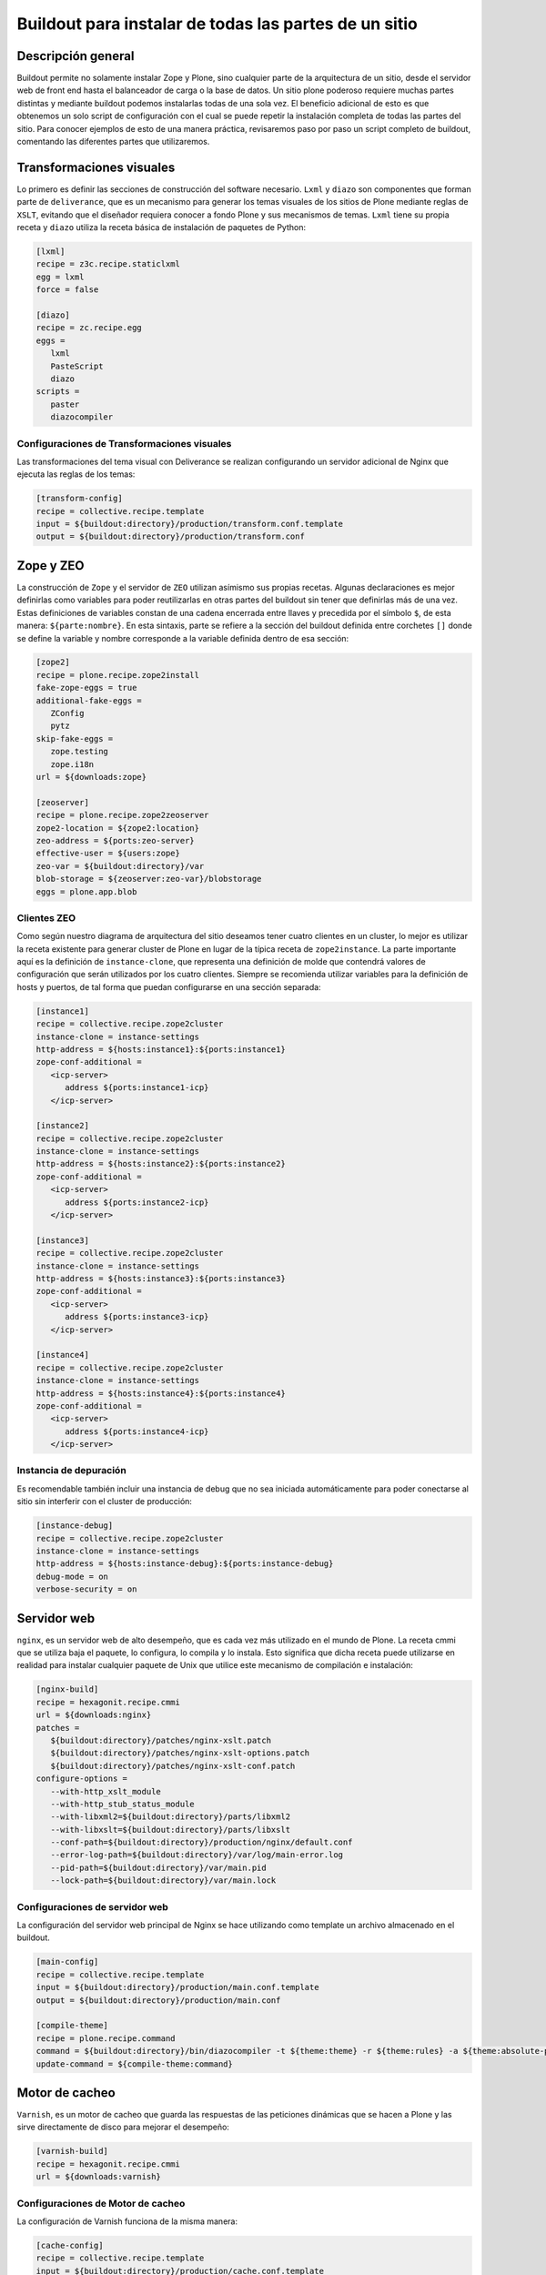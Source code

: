 .. -*- coding: utf-8 -*-

======================================================
Buildout para instalar de todas las partes de un sitio
======================================================

Descripción general
===================

Buildout permite no solamente instalar Zope y Plone, sino cualquier parte de
la arquitectura de un sitio, desde el servidor web de front end hasta el
balanceador de carga o la base de datos. Un sitio plone poderoso requiere
muchas partes distintas y mediante buildout podemos instalarlas todas de una
sola vez. El beneficio adicional de esto es que obtenemos un solo script de
configuración con el cual se puede repetir la instalación completa de todas
las partes del sitio. Para conocer ejemplos de esto de una manera práctica,
revisaremos paso por paso un script completo de buildout, comentando las
diferentes partes que utilizaremos.

.. image:: ./highavail.png
  :alt: Arquitectura en Plone de Alta Disponibilidad
  :align: center


Transformaciones visuales
=========================

Lo primero es definir las secciones de construcción del software necesario.
``Lxml`` y ``diazo`` son componentes que forman parte de ``deliverance``, que es un
mecanismo para generar los temas visuales de los sitios de Plone mediante
reglas de ``XSLT``, evitando que el diseñador requiera conocer a fondo Plone y sus
mecanismos de temas. ``Lxml`` tiene su propia receta y ``diazo`` utiliza la receta
básica de instalación de paquetes de Python:

.. code-block:: ini

    [lxml]
    recipe = z3c.recipe.staticlxml
    egg = lxml
    force = false

    [diazo]
    recipe = zc.recipe.egg
    eggs =
       lxml
       PasteScript
       diazo
    scripts =
       paster
       diazocompiler

Configuraciones de Transformaciones visuales
--------------------------------------------

Las transformaciones del tema visual con Deliverance se realizan configurando
un servidor adicional de Nginx que ejecuta las reglas de los temas:

.. code-block:: ini

    [transform-config]
    recipe = collective.recipe.template
    input = ${buildout:directory}/production/transform.conf.template
    output = ${buildout:directory}/production/transform.conf


Zope y ZEO
==========

La construcción de ``Zope`` y el servidor de ``ZEO`` utilizan asímismo sus propias
recetas. Algunas declaraciones es mejor definirlas como variables para poder
reutilizarlas en otras partes del buildout sin tener que definirlas más de una
vez. Estas definiciones de variables constan de una cadena encerrada entre
llaves y precedida por el símbolo ``$``, de esta manera: ``${parte:nombre}``. En esta
sintaxis, parte se refiere a la sección del buildout definida entre corchetes
``[]`` donde se define la variable y nombre corresponde a la variable definida
dentro de esa sección:

.. code-block:: ini

    [zope2]
    recipe = plone.recipe.zope2install
    fake-zope-eggs = true
    additional-fake-eggs =
       ZConfig
       pytz
    skip-fake-eggs =
       zope.testing
       zope.i18n
    url = ${downloads:zope}

    [zeoserver]
    recipe = plone.recipe.zope2zeoserver
    zope2-location = ${zope2:location}
    zeo-address = ${ports:zeo-server}
    effective-user = ${users:zope}
    zeo-var = ${buildout:directory}/var
    blob-storage = ${zeoserver:zeo-var}/blobstorage
    eggs = plone.app.blob

Clientes ZEO
------------

Como según nuestro diagrama de arquitectura del sitio deseamos tener cuatro
clientes en un cluster, lo mejor es utilizar la receta existente para generar
cluster de Plone en lugar de la típica receta de ``zope2instance``. La parte
importante aquí es la definición de ``instance-clone``, que representa una
definición de molde que contendrá valores de configuración que serán
utilizados por los cuatro clientes. Siempre se recomienda utilizar variables
para la definición de hosts y puertos, de tal forma que puedan configurarse en
una sección separada:

.. code-block:: ini

    [instance1]
    recipe = collective.recipe.zope2cluster
    instance-clone = instance-settings
    http-address = ${hosts:instance1}:${ports:instance1}
    zope-conf-additional =
       <icp-server>
          address ${ports:instance1-icp}
       </icp-server>

    [instance2]
    recipe = collective.recipe.zope2cluster
    instance-clone = instance-settings
    http-address = ${hosts:instance2}:${ports:instance2}
    zope-conf-additional =
       <icp-server>
          address ${ports:instance2-icp}
       </icp-server>

    [instance3]
    recipe = collective.recipe.zope2cluster
    instance-clone = instance-settings
    http-address = ${hosts:instance3}:${ports:instance3}
    zope-conf-additional =
       <icp-server>
          address ${ports:instance3-icp}
       </icp-server>

    [instance4]
    recipe = collective.recipe.zope2cluster
    instance-clone = instance-settings
    http-address = ${hosts:instance4}:${ports:instance4}
    zope-conf-additional =
       <icp-server>
          address ${ports:instance4-icp}
       </icp-server>

Instancia de depuración
-----------------------

Es recomendable también incluir una instancia de debug que no sea iniciada
automáticamente para poder conectarse al sitio sin interferir con el cluster
de producción:

.. code-block:: ini

    [instance-debug]
    recipe = collective.recipe.zope2cluster
    instance-clone = instance-settings
    http-address = ${hosts:instance-debug}:${ports:instance-debug}
    debug-mode = on
    verbose-security = on

Servidor web
============

``nginx``, es un servidor web de alto desempeño, que es cada vez más utilizado en
el mundo de Plone. La receta cmmi que se utiliza baja el paquete, lo
configura, lo compila y lo instala. Esto significa que dicha receta puede
utilizarse en realidad para instalar cualquier paquete de Unix que utilice
este mecanismo de compilación e instalación:

.. code-block:: ini

    [nginx-build]
    recipe = hexagonit.recipe.cmmi
    url = ${downloads:nginx}
    patches =
       ${buildout:directory}/patches/nginx-xslt.patch
       ${buildout:directory}/patches/nginx-xslt-options.patch
       ${buildout:directory}/patches/nginx-xslt-conf.patch
    configure-options =
       --with-http_xslt_module
       --with-http_stub_status_module
       --with-libxml2=${buildout:directory}/parts/libxml2
       --with-libxslt=${buildout:directory}/parts/libxslt
       --conf-path=${buildout:directory}/production/nginx/default.conf
       --error-log-path=${buildout:directory}/var/log/main-error.log
       --pid-path=${buildout:directory}/var/main.pid
       --lock-path=${buildout:directory}/var/main.lock

Configuraciones de servidor web 
-------------------------------

La configuración del servidor web principal de Nginx se hace utilizando como
template un archivo almacenado en el buildout. 

.. code-block:: ini

    [main-config]
    recipe = collective.recipe.template
    input = ${buildout:directory}/production/main.conf.template
    output = ${buildout:directory}/production/main.conf

    [compile-theme]
    recipe = plone.recipe.command
    command = ${buildout:directory}/bin/diazocompiler -t ${theme:theme} -r ${theme:rules} -a ${theme:absolute-prefix} ${theme:output-xslt}
    update-command = ${compile-theme:command}


Motor de cacheo
===============

``Varnish``, es un motor de cacheo que guarda las respuestas de las peticiones
dinámicas que se hacen a Plone y las sirve directamente de disco para mejorar
el desempeño:

.. code-block:: ini

    [varnish-build]
    recipe = hexagonit.recipe.cmmi
    url = ${downloads:varnish}


Configuraciones de Motor de cacheo
----------------------------------

La configuración de Varnish funciona de la misma manera:

.. code-block:: ini

    [cache-config]
    recipe = collective.recipe.template
    input = ${buildout:directory}/production/cache.conf.template
    output = ${buildout:directory}/production/cache.conf

    [cache]
    recipe = plone.recipe.varnish
    daemon = ${buildout:directory}/parts/varnish-build/sbin/varnishd
    mode = foreground
    bind = ${hosts:cache}:${ports:cache}
    cache-size = 1G
    user = ${users:cache}
    config = ${buildout:directory}/production/cache.conf


Balanceador de carga
====================

``HAProxy``, es un balanceador de carga que distribuye las peticiones al sitio
entre los cuatro clientes definidos:

.. code-block:: ini

    [haproxy-build]
    recipe = plone.recipe.haproxy
    url = http://dist.jarn.com/public/haproxy-1.3.15.7.zip
    cpu = ${build:cpu}
    target = ${build:target}


Configuraciones de balanceador de carga
---------------------------------------

El balanceador de carga también utiliza un archivo de template ubicado dentro
del buildout:

.. code-block:: ini

    [balancer-config]
    recipe = collective.recipe.template
    input = ${buildout:directory}/production/balancer.conf.template
    output = ${buildout:directory}/production/balancer.conf



Administrador de procesos
=========================

Supervisor es un administrador de procesos que se encarga de mantener
funcionando todas las piezas del sitio y proporciona un punto único de control
para iniciar y detener los servicios, así como consultar su status y logs:

.. code-block:: ini

    [supervisor]
    recipe = collective.recipe.supervisor
    port = ${ports:supervisor}
    user = ${supervisor-settings:user}
    password = ${supervisor-settings:password}
    serverurl = http://${hosts:supervisor}:${ports:supervisor}
    programs =
       10 zeo     ${zeoserver:location}/bin/runzeo
                      true ${users:zope}
       20 instance1 ${buildout:directory}/parts/instance1/bin/runzope 
                      true ${users:zope}
       20 instance2 ${buildout:directory}/parts/instance2/bin/runzope
                      true ${users:zope}
       20 instance3 ${buildout:directory}/parts/instance3/bin/runzope
                      true ${users:zope}
       20 instance4 ${buildout:directory}/parts/instance4/bin/runzope
                      true ${users:zope}
       30 balancer ${buildout:directory}/bin/haproxy
          [-f ${buildout:directory}/production/balancer.conf -db]
          true ${users:balancer}
       40 transform ${nginx-build:location}/sbin/nginx
          [-c ${buildout:directory}/production/transform.conf]
          true ${users:transform}
       50 cache ${buildout:directory}/bin/cache
          true ${users:cache}
       60 main ${nginx-build:location}/sbin/nginx
          [-c ${buildout:directory}/production/main.conf]
          true

Rotar archivos con logrotate
============================

Se genera una configuración de logrotate para poder incluirla fácilmente en el
directorio de configuración de esta herramienta en Unix:

.. code-block:: ini

    [logrotate.conf]
    recipe = collective.recipe.template
    input = ${buildout:directory}/production/logrotate.conf.template
    output = ${buildout:directory}/production/logrotate.conf

Herramientas de desarrollo
==========================

Un intérprete de Python y algunas otras herramientas de desarrollo se incluyen
en las siguientes secciones. El intérprete de Python es especial porque en su
path de ejecución están todos los paquetes utilizados en el buildout:

.. code-block:: ini

    [zopepy]
    recipe = zc.recipe.egg
    eggs = ${instance-settings:eggs}
    interpreter = zopepy
    extra-paths = ${zope2:location}/lib/python
    scripts = zopepy

    [omelette]
    recipe = collective.recipe.omelette
    eggs = ${instance-settings:eggs}
    products = ${instance-settings:products}
    packages = ${zope2:location}/lib/python ./

    [diazo-setup]
    recipe = collective.recipe.template
    input = ${buildout:directory}/devel/server.ini.template
    output = ${buildout:directory}/devel/server.ini


Secciones de buildout de producción
===================================
Esta configuración de construcción se integra después en una configuración
base del sitio. La base contiene la mayoría de los servicios y configuraciones
compartidas entre los demás buildouts. El buildout contiene los siguientes
servidores:

.. glossary::

  main
    el servidor web Nginx que puede correr en el puerto principal
  cache
    un cache Varnish configurado para servir un sitio Plone
  transform
    un servidor web Nginx que realiza transformaciones
  balancer
    un cluster de HAproxy que balancea los clientes ZEO
  instance1
    Cliente de ZEO 1
  instance2
    Cliente de ZEO 2
  instance3
    Cliente de ZEO 3
  instance4
    Cliente de ZEO 4
  instance-debug
    un cliente ZEO que no forma parte del cluster y esta siempre en modo de
    desarrollo
  zeoserver
    un servidor ZEO para la base de datos de Zope común

Se incluye la configuración para rotación de logs con logrotate, excepto para
Varnish. La configuración queda en el directorio production/logrotate.conf y
debe integrarse a la configuración general de logrotate usando un symlink.

En la configuración de transformación de Nginx, solo se incluye un servidor
Plone, pero es posible agregar mas si es necesario.

Para controlar todos los servicios, se incluye Supervisor:

.. code-block:: sh

  $ ./bin/supervisord

En http://localhost:9001 puede consultarse el estado de los servicios. Desde
ahí es posible iniciar o detener cualquiera de ellos.

La configuración esta contenida enteramente en este buildout, con patrones
para los archivos de configuración en ``production/*.template``. Los nombres de
servidores, puertos y otras opciones comunes pueden cambiarse en las secciones
que se encuentran al inicio de este archivo. Estos son los valores que se
utilizan en la sección de construcción definida arriba:

.. code-block:: cfg

  [buildout]
  extensions = buildout.dumppickedversions
  # Copiar las versiones mas recientes de los paquetes utilizados a un archivo,
  # para poder "congelarlas" después en producción.
  dump-picked-versions-file = versions/known-good-versions.cfg

  # Extender la configuración de versiones para obtener la versión de Plone
  # requerida, desde http://dist.plone.org/release/<version>/versions.cfg
  extends =
     build.cfg
     versions/plone-3.3rc4.cfg

  newest = false
  unzip = true
  versions = versions

  # Las partes del buildout son todos los servicios que se instalaran
  parts =
     lxml
     diazo
     zope2
     zeoserver
     instance1
     instance2
     instance3
     instance4
     instance-debug
     nginx-build
     varnish-build
     haproxy-build
     cache
     main-config
     cache-config
     transform-config
     balancer-config
     compile-theme
     logrotate.conf
     supervisor
     zopepy
     omelette
     backup
     cron-pack
     cron-backup

  develop =
     src/*

  # Se requieren versiones especificas de algunos proyectos
  [versions]
  zc.buildout = 1.2.1
  zc.recipe.testrunner = 1.1.0
  elementtree = 1.2.6-20050316
  ZODB3 = 3.8.1
  z3c.blobfile = 0.1.2
  lxml = 2.1.5

  ###
  # URLs de las versiones de Zope, Varnish y Nginx que se utilizaran
  [downloads]
  zope = ${versions:zope2-url}
  varnish = http://downloads.sourceforge.net/varnish/varnish-2.0.4.tar.gz
  nginx = http://sysoev.ru/nginx/nginx-0.7.43.tar.gz

  # configuración básica de los clientes ZEO
  [instance-settings]
  eggs =
  #   mynamespace.policy
     Plone
     plone.app.blob
     plone.app.ldap
     Products.CacheSetup
  zcml =
  # mynamespace.policy
  # mynamespace.policy-meta
  # mynamespace.policy-overrides
     plone.app.ldap
     plone.app.blob
  products =
  user = admin:admin
  zodb-cache-size = 10000
  zeo-client-cache-size = 300MB
  debug-mode = off
  zope2-location = ${zope2:location}
  zeo-client = true
  shared-blob = on
  blob-storage = ${zeoserver:zeo-var}/blobstorage
  zeo-address = ${zeoserver:zeo-address}
  effective-user = ${users:zope}

  # configuración básica de supervisor
  [supervisor-settings]
  user = admin
  password = admin

  # Nombre del sitio Plone que se usara para configurar virtual hosting
  [plone-sites]
  main = plone-site

  # Nombres o ips de los diversos servidores, main es el principal
  [hosts]
  main = 127.0.0.1
  cache = 127.0.0.1
  supervisor = 127.0.0.1
  balancer = 127.0.0.1
  transform = 127.0.0.1
  instance1 = 127.0.0.1
  instance2 = 127.0.0.1
  instance3 = 127.0.0.1
  instance4 = 127.0.0.1
  instance-debug = 127.0.0.1
  diazo = 127.0.0.1
  syslog = 127.0.0.1

  # Puertos de los servidores, main es el principal
  [ports]
  main = 8000
  cache = 8101
  balancer = 8201
  transform = 8301
  instance1 = 8401
  instance2 = 8402
  instance3 = 8403
  instance4 = 8404
  instance1-icp = 8401
  instance2-icp = 8402
  instance3-icp = 8403
  instance4-icp = 8404
  instance-debug = 8499
  zeo-server = 8501
  supervisor = 9001
  diazo = 5000

  # Usuarios del sistema a los que se asignaran los servicios
  [users]
  main = www
  cache = www
  transform = www
  balancer = www
  zope = www
  supervisor = www

  # configuración del tema
  [theme]
  root = ${buildout:directory}/theme
  theme = ${theme:root}/theme.html
  rules = ${theme:root}/rules/default.xml
  absolute-prefix = /static
  output-xslt = ${theme:root}/theme.xsl

  # configuración de compilación
  [build]
  cpu = i686
  target = linux26

  # Creación de scripts para backup
  [backup]
  recipe = collective.recipe.backup

  # Compresión semanal de la base de datos
  [cron-pack]
  recipe = z3c.recipe.usercrontab
  times = 0 2 1 * *
  command = ${buildout:directory}/bin/zeopack

  # Backups diarios
  [cron-backup]
  recipe = z3c.recipe.usercrontab
  times = 0 1 * * *
  command = ${buildout:directory}/bin/backup


Descarga código fuente
======================

Para descargar el código fuente de este ejemplo ejecute el siguiente comando:

.. code-block:: sh

  $ git clone https://github.com/plone-ve/buildout.plone.highavailability.git


Conclusiones
============

Este ejemplo demuestra las capacidades del :ref:`zc.buildout <python_buildout>` como 
herramienta para la construcción de la las diversas partes del 
sitio web en entornos de producción.


Artículos relacionados
======================

.. seealso:: Artículos sobre :ref:`replicación de proyectos Python <python_buildout>`.


Referencias
===========

-   `¿Qué es buildout?`_ desde la comunidad Plone México.

.. _¿Qué es buildout?: http://www.plone.mx/docs/buildout.html

